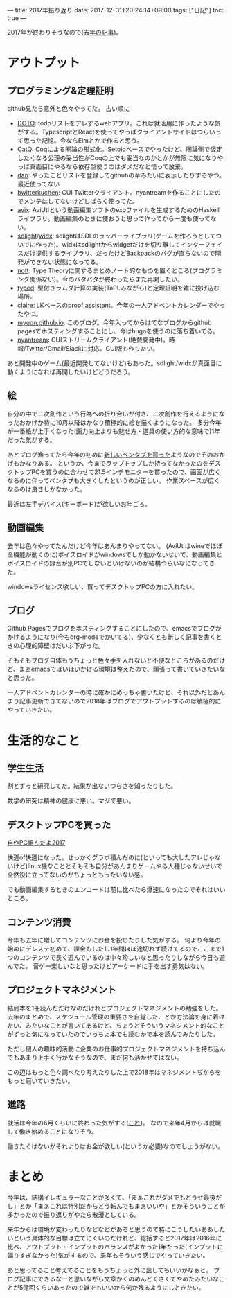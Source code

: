 ---
title: 2017年振り返り
date: 2017-12-31T20:24:14+09:00
tags: ["日記"]
toc: true
---

2017年が終わりそうなので([[http://myuon-myon.hatenablog.com/entry/2016/12/31/212403][去年の記事]])。

* アウトプット

** プログラミング&定理証明

github見たら意外と色々やってた。
古い順に

- [[https://github.com/myuon/DOTO][DOTO]]: todoリストをアレするwebアプリ。これは就活用に作ったような気がする。TypescriptとReactを使ってやっぱクライアントサイドはつらいって思った記憶。今ならElmとかで作ると思う。
- [[https://github.com/myuon/CatQ][CatQ]]: Coqによる圏論の形式化。Setoidベースでやったけど、圏論側で仮定したくなる公理の妥当性がCoqの上でも妥当なのかとかが無限に気になりやっぱ真面目にやるなら依存型使うのはダメだなと悟って放棄。
- [[https://github.com/myuon/dan][dan]]: やったことリストを登録してgithubの草みたいに表示したりするやつ。最近使ってない
- [[https://github.com/myuon/bwitterkuchen][bwitterkuchen]]: CUI Twitterクライアント。nyantreamを作ることにしたのでメンテはしてないけどしばらく使ってた。
- [[https://github.com/myuon/avix][avix]]: AviUtlという動画編集ソフトのexoファイルを生成するためのHaskellライブラリ。動画編集のときに使おうと思って作ってから一度も使ってない。
- [[https://github.com/myuon/sdlight][sdlight]]/[[https://github.com/myuon/widx][widx]]: sdlightはSDLのラッパーライブラリ(ゲームを作ろうとしてついでに作った)。widxはsdlightからwidgetだけを切り離してインターフェイスだけ提供するライブラリ、だったけどBackpackのバグが直らないので開発ができない状態になってる。
- [[https://github.com/myuon/nott][nott]]: Type Theoryに関するまとめノート的なものを置くところ(プログラミング関係ない)。今のバタバタが終わったらまた再開したい。
- [[https://github.com/myuon/typed][typed]]: 型付きラムダ計算の実装(TaPLみながら)と定理証明を雑に投げ込む場所。
- [[https://github.com/myuon/claire][claire]]: LKベースのproof assistant。今年の一人アドベントカレンダーでやったやつ。
- [[https://github.com/myuon/myuon.github.io][myuon.github.io]]: このブログ。今年入ってからはてなブログからgithub pagesでホスティングすることにし、今はhugoを使うのに落ち着いてる。
- [[https://github.com/myuon/nyantream][nyantream]]: CUIストリームクライアント(絶賛開発中)。時報/Twitter/Gmail/Slackに対応。GUI版も作りたい。

あと開発中のゲーム(最近開発してないけど)もあった。sdlight/widxが真面目に動くようになれば再開したいけどどうだろう。

** 絵

自分の中で二次創作という行為への折り合いが付き、二次創作を行えるようになったおかげか特に10月以降はかなり積極的に絵を描くようになった。
多分今年が一番絵が上手くなった(画力向上よりも魅せ方・道具の使い方的な意味で)1年だった気がする。

あとブログ漁ってたら今年の初めに[[http://myuon-myon.hatenablog.com/entry/2017/01/08/122301][新しいペンタブを買った]]ようなのでそのおかげもかなりある。
というか、今までラップトップしか持ってなかったのをデスクトップPCを買うのに合わせて21.5インチモニターを買ったので、画面が広くなるのに伴ってペンタブも大きくしたというのが正しい。
作業スペースが広くなるのは良さしかなかった。

最近は左手デバイス(キーボード)が欲しいお年ごろ。

** 動画編集

去年は色々やってたんだけど今年はあんまりやってない。
(AviUtlはwineでほぼ全機能が動くのに)ボイスロイドがwindowsでしか動かないせいで、動画編集とボイスロイドの録音が別PCでしないといけないのが結構つらいなになってきた。

windowsライセンス欲しい、買ってデスクトップPCの方に入れたい。

** ブログ

Github Pagesでブログをホスティングすることにしたので、emacsでブログがかけるようになり(今もorg-modeでかいてる)、少なくとも新しく記事を書くときの心理的障壁はだいぶ下がった。

そもそもブログ自体もうちょっと色々手を入れないと不便なところがあるのだけど、まぁemacsでほいほいかける環境は整えたので、頑張って書いていきたいなと思った。

一人アドベントカレンダーの時に確かにめっちゃ書いたけど、それ以外だとあんまり記事更新できてないので2018年はブログでアウトプットするのは積極的にやっていきたい。


* 生活的なこと

** 学生生活

割とずっと研究してた。結果が出ないつらさを知ったりした。

数学の研究は精神の健康に悪い。マジで悪い。

** デスクトップPCを買った

[[http://myuon-myon.hatenablog.com/entry/2017/02/15/000706][自作PC組んだよ2017]]

快適of快適になった。せっかくグラボ積んだのに(といっても大したアレじゃないけど)linux機なこととそもそも自分があんまりゲームやる人種じゃないせいで全然役に立ってないのがちょっともったいない感。

でも動画編集するときのエンコードは前に比べたら爆速になったのでそれはいいところ。

** コンテンツ消費

今年も去年に増してコンテンツにお金を投じたりした気がする。
何より今年の始めにデレステ初めて、課金もしたし1年間ほぼ途切れず続けてるのでここまで1つのコンテンツで長く遊んでいるのは中々珍しいなと思ったりしながら今日も遊んでた。
音ゲー楽しいなと思ったけどアーケードに手を出す勇気はない。

** プロジェクトマネジメント

結局本を1冊読んだだけなのだけれどプロジェクトマネジメントの勉強をした。
去年のまとめで、スケジュール管理の重要さを自覚した、とか方法論を身に着けたい、みたいなことが書いてあるけど、ちょうどそういうマネジメント的なことがずっと気になっていたのでいっちょ本でも読むかで本を読んでみたりした。

ただし個人の趣味的活動に企業のお仕事的プロジェクトマネジメントを持ち込んでもあまり上手く行かなそうなので、まだ何も活かせてはない。

この辺はもっと色々調べたり考えたりした上で2018年はマネジメントぢからをもっと磨いていきたい。


** 進路

就活は今年の6月くらいに終わった気がする([[http://myuon-myon.hatenablog.com/entry/2017/09/05/010318][これ]])。
なので来年4月からは就職して働き始めることになりそう。

働きたくはないがそれよりはお金が欲しい(というか必要)なのでしょうがない。



* まとめ

今年は、結構イレギュラーなことが多くて、「まぁこれがダメでもどうせ最後だし」とか「まぁこれは特別だからどう転んでもまぁいいや」とかそういうことが多かったので振り返りがやたら散漫としている。

来年からは環境が変わったりなどなどがあると思うので特にこうしたいああしたいという具体的な目標は立てにくいのだけれど、総括すると2017年は2016年に比べ、アウトプット・インプットのバランスがよかった1年だった(インプットに偏りすぎなかった)気がするので、来年もそういう感じでやっていきたい。

あと思ってること考えてることをもうちょっと外に出してもいいかなぁと。
ブログ記事にできるなーと思いながら文章かくのめんどくさくてやめたみたいなことが5億回くらいあったので雑でもいいから何か残るようにしときたい。


